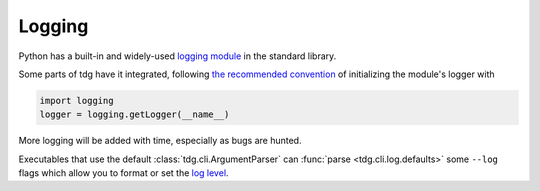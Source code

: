 Logging
=======

Python has a built-in and widely-used `logging module`_ in the standard library.

Some parts of tdg have it integrated, following `the recommended convention`_ of initializing the module's logger with

.. code-block:: python

   import logging
   logger = logging.getLogger(__name__)

More logging will be added with time, especially as bugs are hunted.

Executables that use the default :class:`tdg.cli.ArgumentParser` can :func:`parse <tdg.cli.log.defaults>` some ``--log`` flags which allow you to format or set the `log level`_.


.. _logging module: https://docs.python.org/3/library/logging.html
.. _the recommended convention: https://docs.python.org/3/howto/logging.html#logging-advanced-tutorial
.. _log level: https://docs.python.org/3/library/logging.html#logging-levels
